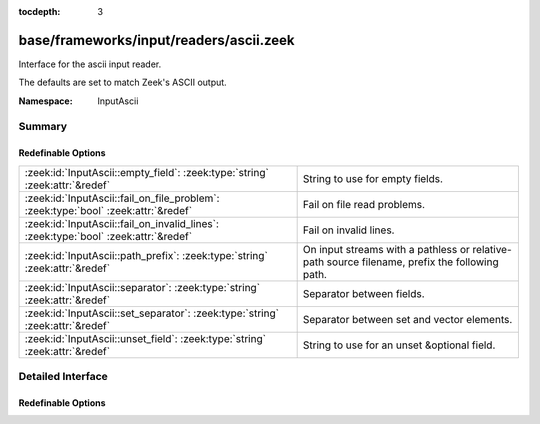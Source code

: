 :tocdepth: 3

base/frameworks/input/readers/ascii.zeek
========================================
.. zeek:namespace:: InputAscii

Interface for the ascii input reader.

The defaults are set to match Zeek's ASCII output.

:Namespace: InputAscii

Summary
~~~~~~~
Redefinable Options
###################
=================================================================================== ==================================================================
:zeek:id:`InputAscii::empty_field`: :zeek:type:`string` :zeek:attr:`&redef`         String to use for empty fields.
:zeek:id:`InputAscii::fail_on_file_problem`: :zeek:type:`bool` :zeek:attr:`&redef`  Fail on file read problems.
:zeek:id:`InputAscii::fail_on_invalid_lines`: :zeek:type:`bool` :zeek:attr:`&redef` Fail on invalid lines.
:zeek:id:`InputAscii::path_prefix`: :zeek:type:`string` :zeek:attr:`&redef`         On input streams with a pathless or relative-path source filename,
                                                                                    prefix the following path.
:zeek:id:`InputAscii::separator`: :zeek:type:`string` :zeek:attr:`&redef`           Separator between fields.
:zeek:id:`InputAscii::set_separator`: :zeek:type:`string` :zeek:attr:`&redef`       Separator between set and vector elements.
:zeek:id:`InputAscii::unset_field`: :zeek:type:`string` :zeek:attr:`&redef`         String to use for an unset &optional field.
=================================================================================== ==================================================================


Detailed Interface
~~~~~~~~~~~~~~~~~~
Redefinable Options
###################
.. zeek:id:: InputAscii::empty_field
   :source-code: base/frameworks/input/readers/ascii.zeek 17 17

   :Type: :zeek:type:`string`
   :Attributes: :zeek:attr:`&redef`
   :Default: ``"(empty)"``

   String to use for empty fields.

.. zeek:id:: InputAscii::fail_on_file_problem
   :source-code: base/frameworks/input/readers/ascii.zeek 49 49

   :Type: :zeek:type:`bool`
   :Attributes: :zeek:attr:`&redef`
   :Default: ``F``

   Fail on file read problems. If set to true, the ascii
   input reader will fail when encountering any problems
   while reading a file different from invalid lines.
   Examples of such problems are permission problems, or
   missing files.
   When set to false, these problems will be ignored. This
   has an especially big effect for the REREAD mode, which will
   seamlessly recover from read errors when a file is
   only temporarily inaccessible. For MANUAL or STREAM files,
   errors will most likely still be fatal since no automatic
   re-reading of the file is attempted.
   Individual readers can use a different value using
   the $config table.
   fail_on_file_problem = T was the default behavior
   until Bro 2.6.

.. zeek:id:: InputAscii::fail_on_invalid_lines
   :source-code: base/frameworks/input/readers/ascii.zeek 32 32

   :Type: :zeek:type:`bool`
   :Attributes: :zeek:attr:`&redef`
   :Default: ``F``

   Fail on invalid lines. If set to false, the ascii
   input reader will jump over invalid lines, reporting
   warnings in reporter.log. If set to true, errors in
   input lines will be handled as fatal errors for the
   reader thread; reading will abort immediately and
   an error will be logged to reporter.log.
   Individual readers can use a different value using
   the $config table.
   fail_on_invalid_lines = T was the default behavior
   until Bro 2.6.

.. zeek:id:: InputAscii::path_prefix
   :source-code: base/frameworks/input/readers/ascii.zeek 55 55

   :Type: :zeek:type:`string`
   :Attributes: :zeek:attr:`&redef`
   :Default: ``""``

   On input streams with a pathless or relative-path source filename,
   prefix the following path. This prefix can, but need not be, absolute.
   The default is to leave any filenames unchanged. This prefix has no
   effect if the source already is an absolute path.

.. zeek:id:: InputAscii::separator
   :source-code: base/frameworks/input/readers/ascii.zeek 10 10

   :Type: :zeek:type:`string`
   :Attributes: :zeek:attr:`&redef`
   :Default: ``"\x09"``

   Separator between fields.
   Please note that the separator has to be exactly one character long.

.. zeek:id:: InputAscii::set_separator
   :source-code: base/frameworks/input/readers/ascii.zeek 14 14

   :Type: :zeek:type:`string`
   :Attributes: :zeek:attr:`&redef`
   :Default: ``","``

   Separator between set and vector elements.
   Please note that the separator has to be exactly one character long.

.. zeek:id:: InputAscii::unset_field
   :source-code: base/frameworks/input/readers/ascii.zeek 20 20

   :Type: :zeek:type:`string`
   :Attributes: :zeek:attr:`&redef`
   :Default: ``"-"``

   String to use for an unset &optional field.


